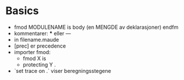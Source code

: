 * Basics
 - fmod MODULENAME is
      body (en MENGDE av deklarasjoner)
   endfm
 - kommentarer: *** eller ---
 - in filename.maude
 - [prec] er precedence
 - importer fmod:
   - fmod X is
   - protecting Y .
 - `set trace on .` viser beregningsstegene
